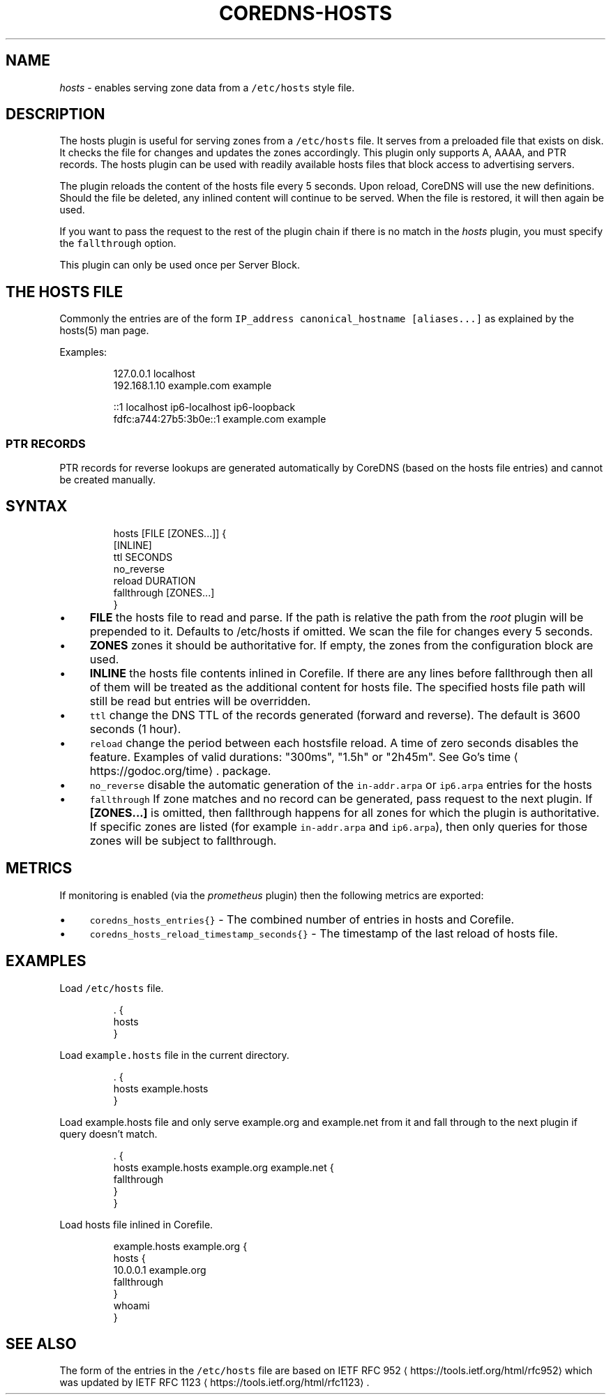 .\" Generated by Mmark Markdown Processer - mmark.miek.nl
.TH "COREDNS-HOSTS" 7 "September 2020" "CoreDNS" "CoreDNS Plugins"

.SH "NAME"
.PP
\fIhosts\fP - enables serving zone data from a \fB\fC/etc/hosts\fR style file.

.SH "DESCRIPTION"
.PP
The hosts plugin is useful for serving zones from a \fB\fC/etc/hosts\fR file. It serves from a preloaded
file that exists on disk. It checks the file for changes and updates the zones accordingly. This
plugin only supports A, AAAA, and PTR records. The hosts plugin can be used with readily
available hosts files that block access to advertising servers.

.PP
The plugin reloads the content of the hosts file every 5 seconds. Upon reload, CoreDNS will use the
new definitions. Should the file be deleted, any inlined content will continue to be served. When
the file is restored, it will then again be used.

.PP
If you want to pass the request to the rest of the plugin chain if there is no match in the \fIhosts\fP
plugin, you must specify the \fB\fCfallthrough\fR option.

.PP
This plugin can only be used once per Server Block.

.SH "THE HOSTS FILE"
.PP
Commonly the entries are of the form \fB\fCIP_address canonical_hostname [aliases...]\fR as explained by
the hosts(5) man page.

.PP
Examples:

.PP
.RS

.nf
127.0.0.1       localhost
192.168.1.10    example.com            example

::1                     localhost ip6\-localhost ip6\-loopback
fdfc:a744:27b5:3b0e::1  example.com example

.fi
.RE

.SS "PTR RECORDS"
.PP
PTR records for reverse lookups are generated automatically by CoreDNS (based on the hosts file
entries) and cannot be created manually.

.SH "SYNTAX"
.PP
.RS

.nf
hosts [FILE [ZONES...]] {
    [INLINE]
    ttl SECONDS
    no\_reverse
    reload DURATION
    fallthrough [ZONES...]
}

.fi
.RE

.IP \(bu 4
\fBFILE\fP the hosts file to read and parse. If the path is relative the path from the \fIroot\fP
plugin will be prepended to it. Defaults to /etc/hosts if omitted. We scan the file for changes
every 5 seconds.
.IP \(bu 4
\fBZONES\fP zones it should be authoritative for. If empty, the zones from the configuration block
are used.
.IP \(bu 4
\fBINLINE\fP the hosts file contents inlined in Corefile. If there are any lines before fallthrough
then all of them will be treated as the additional content for hosts file. The specified hosts
file path will still be read but entries will be overridden.
.IP \(bu 4
\fB\fCttl\fR change the DNS TTL of the records generated (forward and reverse). The default is 3600 seconds (1 hour).
.IP \(bu 4
\fB\fCreload\fR change the period between each hostsfile reload. A time of zero seconds disables the
feature. Examples of valid durations: "300ms", "1.5h" or "2h45m". See Go's
time
\[la]https://godoc.org/time\[ra]. package.
.IP \(bu 4
\fB\fCno_reverse\fR disable the automatic generation of the \fB\fCin-addr.arpa\fR or \fB\fCip6.arpa\fR entries for the hosts
.IP \(bu 4
\fB\fCfallthrough\fR If zone matches and no record can be generated, pass request to the next plugin.
If \fB[ZONES...]\fP is omitted, then fallthrough happens for all zones for which the plugin
is authoritative. If specific zones are listed (for example \fB\fCin-addr.arpa\fR and \fB\fCip6.arpa\fR), then only
queries for those zones will be subject to fallthrough.


.SH "METRICS"
.PP
If monitoring is enabled (via the \fIprometheus\fP plugin) then the following metrics are exported:

.IP \(bu 4
\fB\fCcoredns_hosts_entries{}\fR - The combined number of entries in hosts and Corefile.
.IP \(bu 4
\fB\fCcoredns_hosts_reload_timestamp_seconds{}\fR - The timestamp of the last reload of hosts file.


.SH "EXAMPLES"
.PP
Load \fB\fC/etc/hosts\fR file.

.PP
.RS

.nf
\&. {
    hosts
}

.fi
.RE

.PP
Load \fB\fCexample.hosts\fR file in the current directory.

.PP
.RS

.nf
\&. {
    hosts example.hosts
}

.fi
.RE

.PP
Load example.hosts file and only serve example.org and example.net from it and fall through to the
next plugin if query doesn't match.

.PP
.RS

.nf
\&. {
    hosts example.hosts example.org example.net {
        fallthrough
    }
}

.fi
.RE

.PP
Load hosts file inlined in Corefile.

.PP
.RS

.nf
example.hosts example.org {
    hosts {
        10.0.0.1 example.org
        fallthrough
    }
    whoami
}

.fi
.RE

.SH "SEE ALSO"
.PP
The form of the entries in the \fB\fC/etc/hosts\fR file are based on IETF RFC 952
\[la]https://tools.ietf.org/html/rfc952\[ra] which was updated by IETF RFC 1123
\[la]https://tools.ietf.org/html/rfc1123\[ra].

